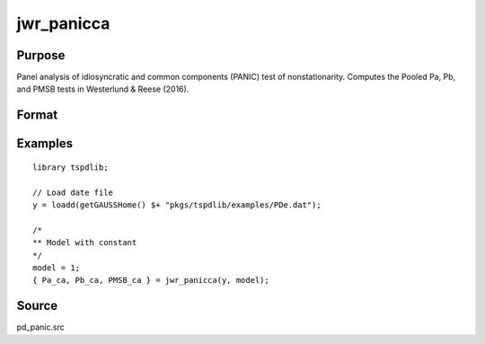 
jwr_panicca
==============================================

Purpose
----------------

Panel analysis of idiosyncratic and common components (PANIC) test of nonstationarity. Computes the Pooled Pa, Pb, and PMSB tests in Westerlund & Reese (2016).

Format
----------------
.. function:: { Pa_ca, Pb_ca, PMSB_ca } = jwr_panicca(y, model)
    :noindexentry:

    :param y: Panel data to be tested.
    :type y: TxN matrix

    :param model: Model to be implemented.

        =========== ==============
        1           Constant.
        2           Constant and trend.
        =========== ==============

    :type model: Scalar

    :return Pa_ca: Pa statistic based on cross-section averages with N(0,1).
    :rtype Pa_ca: Scalar

    :return Pb_ca: Pb statistic based on cross-section averages with N(0,1).
    :rtype Pb_ca: Scalar

    :return PMSB_ca: PMSB statistic based on cross-section averages with N(0,1).
    :rtype PMSB_ca: Scalar

Examples
---------

::

  library tspdlib;

  // Load date file
  y = loadd(getGAUSSHome() $+ "pkgs/tspdlib/examples/PDe.dat");

  /*
  ** Model with constant
  */
  model = 1;
  { Pa_ca, Pb_ca, PMSB_ca } = jwr_panicca(y, model);

Source
------

pd_panic.src

.. seealso:: Functions :func:`bng_panic`, :func:`jwl_panicadj`, :func:`bng_panicnew`
